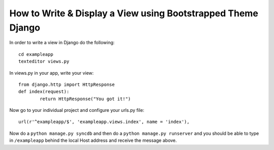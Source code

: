 How to Write & Display a View using Bootstrapped Theme Django
-----------------------------------------------------------------
In order to write a view in Django do the following::
	
	cd exampleapp
	texteditor views.py
	
In views.py in your app, write your view::
	
	from django.http import HttpResponse
	def index(request):
		return HttpResponse("You got it!")
		
Now go to your individual project and configure your urls.py file::
	
	url(r'^exampleapp/$', 'exampleapp.views.index', name = 'index'),
	
Now do a ``python manage.py syncdb`` and then do a ``python manage.py runserver``
and you should be able to type in ``/exampleapp`` behind the local Host address and 
receive the message above. 
